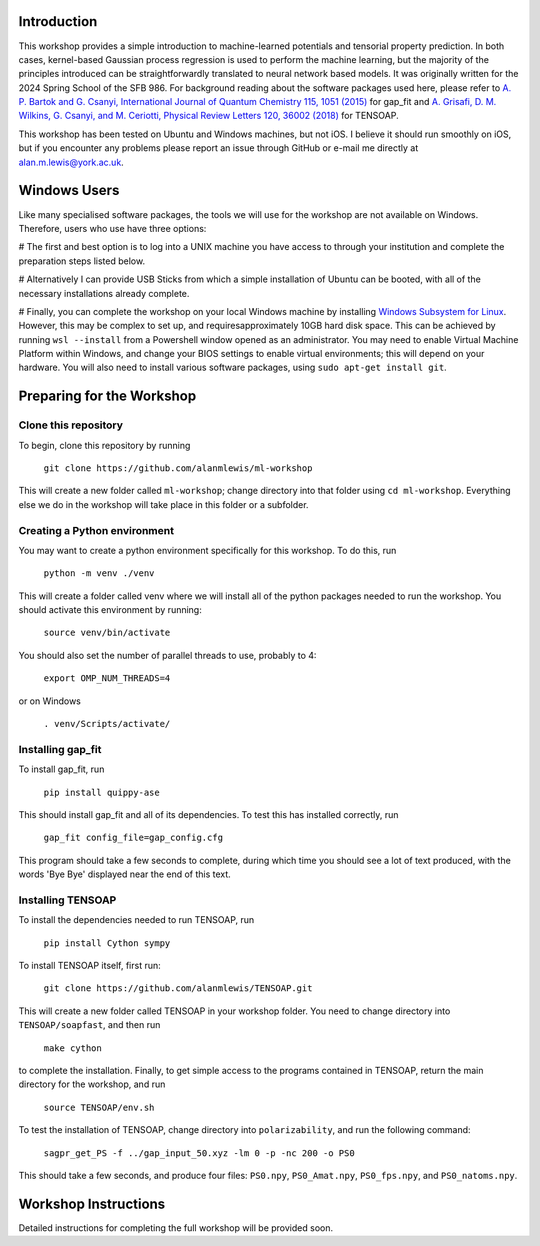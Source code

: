 Introduction
============

This workshop provides a simple introduction to machine-learned potentials and tensorial property prediction. In both cases, kernel-based Gaussian process regression is used to perform the machine learning, but the majority of the principles introduced can be straightforwardly translated to neural network based models. It was originally written for the 2024 Spring School of the SFB 986. For background reading about the software packages used here, please refer to `A. P. Bartok and G. Csanyi, International Journal of Quantum Chemistry 115, 1051 (2015)`_ for gap_fit and `A. Grisafi, D. M. Wilkins, G. Csanyi, and M. Ceriotti, Physical Review Letters 120, 36002 (2018)`_ for TENSOAP.

This workshop has been tested on Ubuntu and Windows machines, but not iOS. I believe it should run smoothly on iOS, but if you encounter any problems please report an issue through GitHub or e-mail me directly at alan.m.lewis@york.ac.uk. 


.. _A. P. Bartok and G. Csanyi, International Journal of Quantum Chemistry 115, 1051 (2015): https://onlinelibrary.wiley.com/doi/10.1002/qua.24927
.. _A. Grisafi, D. M. Wilkins, G. Csanyi, and M. Ceriotti, Physical Review Letters 120, 36002 (2018): https://journals.aps.org/prl/abstract/10.1103/PhysRevLett.120.036002
.. _Git for Windows: https://gitforwindows.org/
.. _Windows Subsystem for Linux: https://learn.microsoft.com/en-us/windows/wsl/install

Windows Users
=============

Like many specialised software packages, the tools we will use for the workshop are not available on Windows. Therefore, users who use have three options:

# The first and best option is to log into a UNIX machine you have access to through your institution and complete the preparation steps listed below.

# Alternatively I can provide USB Sticks from which a simple installation of Ubuntu can be booted, with all of the necessary installations already complete.

# Finally, you can complete the workshop on your local Windows machine by installing `Windows Subsystem for Linux`_. However, this may be complex to set up, and requiresapproximately 10GB hard disk space. This can be achieved by running ``wsl --install`` from a Powershell window opened as an administrator. You may need to enable Virtual Machine Platform within Windows, and change your BIOS settings to enable virtual environments; this will depend on your hardware. You will also need to install various software packages, using ``sudo apt-get install git``.

Preparing for the Workshop
==========================

Clone this repository
---------------------

To begin, clone this repository by running

 ``git clone https://github.com/alanmlewis/ml-workshop``

This will create a new folder called ``ml-workshop``; change directory into that folder using ``cd ml-workshop``. Everything else we do in the workshop will take place in this folder or a subfolder.

Creating a Python environment
-----------------------------

You may want to create a python environment specifically for this workshop. To do this, run

 ``python -m venv ./venv``

This will create a folder called venv where we will install all of the python packages needed to run the workshop. You should activate this environment by running:

 ``source venv/bin/activate``

You should also set the number of parallel threads to use, probably to 4:

 ``export OMP_NUM_THREADS=4``

..
or on Windows

 ``. venv/Scripts/activate/``

Installing gap_fit
------------------

To install gap_fit, run

 ``pip install quippy-ase``

This should install gap_fit and all of its dependencies. To test this has installed correctly, run

 ``gap_fit config_file=gap_config.cfg``

This program should take a few seconds to complete, during which time you should see a lot of text produced, with the words 'Bye Bye' displayed near the end of this text. 

Installing TENSOAP
------------------

To install the dependencies needed to run TENSOAP, run

 ``pip install Cython sympy``

To install TENSOAP itself, first run:

 ``git clone https://github.com/alanmlewis/TENSOAP.git``

This will create a new folder called TENSOAP in your workshop folder. You need to change directory into ``TENSOAP/soapfast``, and then run

 ``make cython``

to complete the installation. Finally, to get simple access to the programs contained in TENSOAP, return the main directory for the workshop, and run

 ``source TENSOAP/env.sh``

To test the installation of TENSOAP, change directory into ``polarizability``, and run the following command:

 ``sagpr_get_PS -f ../gap_input_50.xyz -lm 0 -p -nc 200 -o PS0``

This should take a few seconds, and produce four files: ``PS0.npy``, ``PS0_Amat.npy``, ``PS0_fps.npy``, and ``PS0_natoms.npy``.


Workshop Instructions
=====================

Detailed instructions for completing the full workshop will be provided soon.
